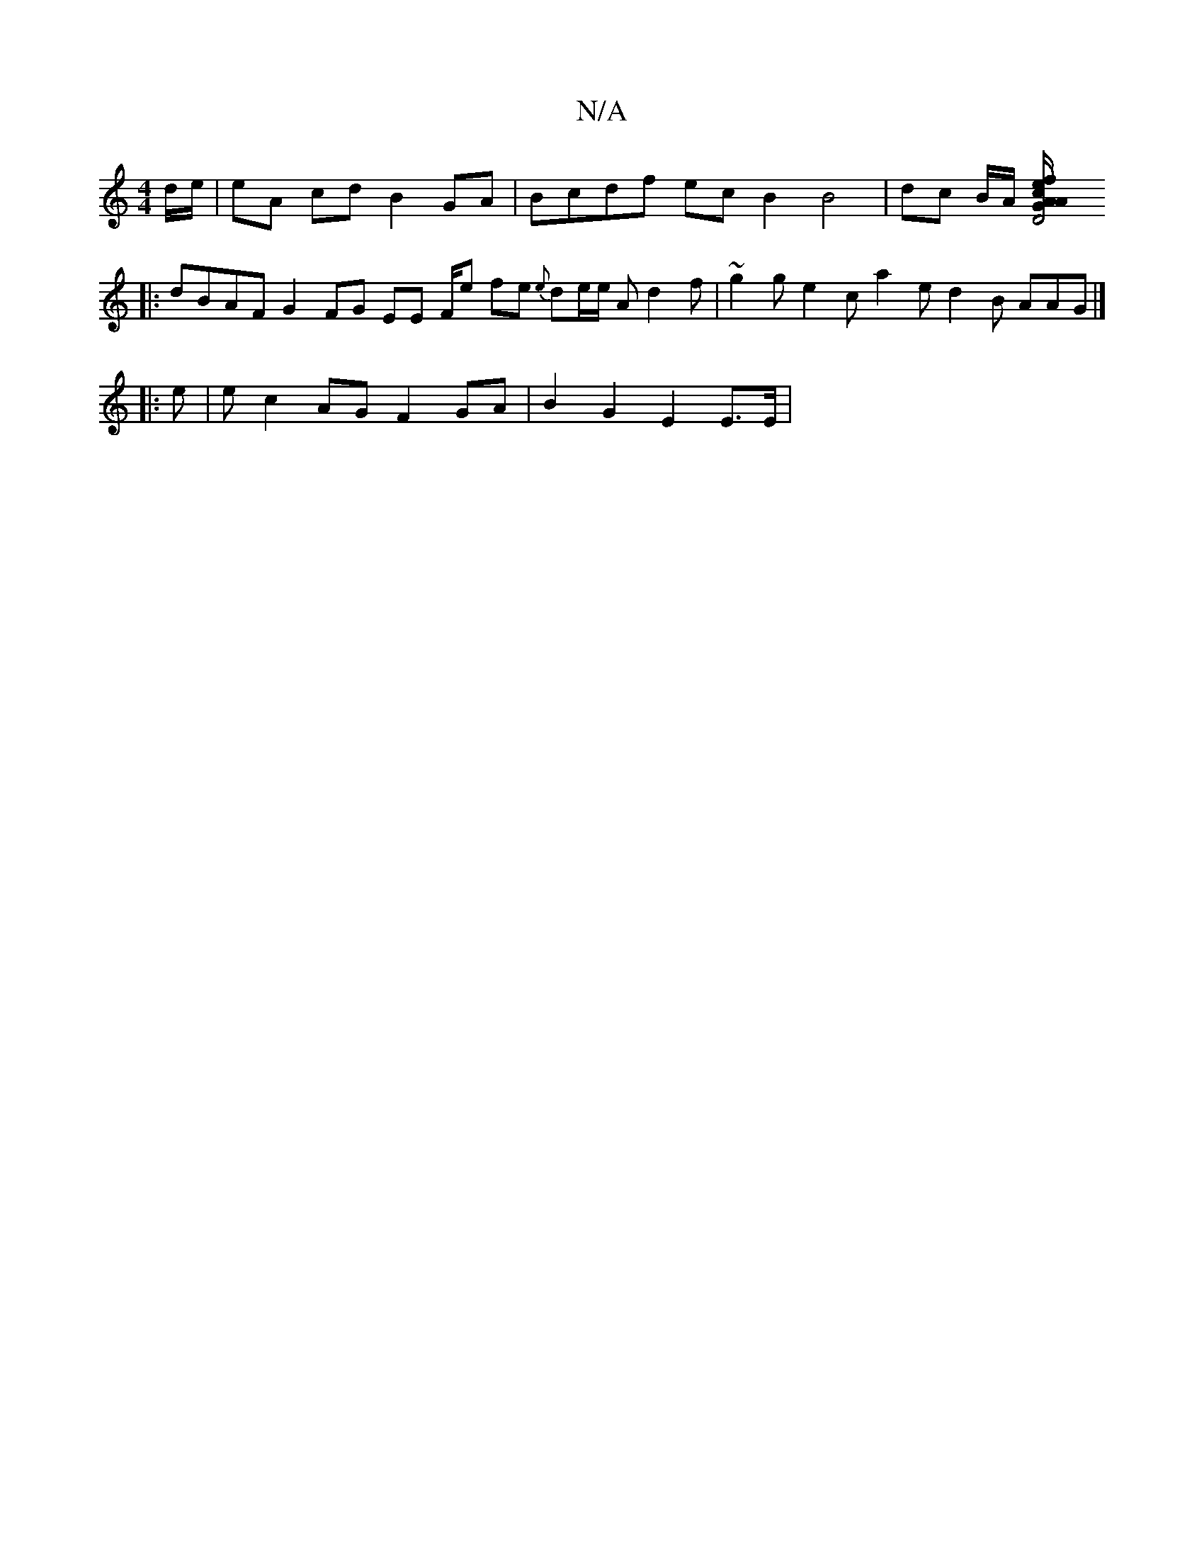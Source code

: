 X:1
T:N/A
M:4/4
R:N/A
K:Cmajor
/d/e/ | eA cd B2 GA | Bcdf ec B2 B4 | dc B/A/ [D4 G>A | A/f/e ce A2 A2 | B2 cB A2 B2 A2 :|
|: dBAF G2 FG EE F/e/3 fe {e}de/2e/2 Ad2f |~g2 g e2 c a2 e d2B AAG |] 
|: e | e c2 AG F2 GA|B2 G2 E2 E>E |[1 